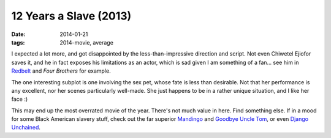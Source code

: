 12 Years a Slave (2013)
=======================

:date: 2014-01-21
:tags: 2014-movie, average



I expected a lot more, and got disappointed by the
less-than-impressive direction and script. Not even Chiwetel Ejiofor
saves it, and he in fact exposes his limitations as an actor, which is
sad given I am something of a fan... see him in Redbelt__ and *Four
Brothers* for example.

The one interesting subplot is one involving the sex pet, whose fate
is less than desirable. Not that her performance is any excellent, nor
her scenes particularly well-made. She just happens to be in a rather
unique situation, and I like her face :)

This may end up the most overrated movie of the year. There's not much
value in here. Find something else. If in a mood for some Black
American slavery stuff, check out the far superior Mandingo__ and
`Goodbye Uncle Tom`__, or even `Django Unchained`__.


__ http://movies.tshepang.net/redbelt-2007
__ http://movies.tshepang.net/mandingo-1975
__ http://movies.tshepang.net/goodbye-uncle-tom-1971
__ http://movies.tshepang.net/django-unchained-2012
